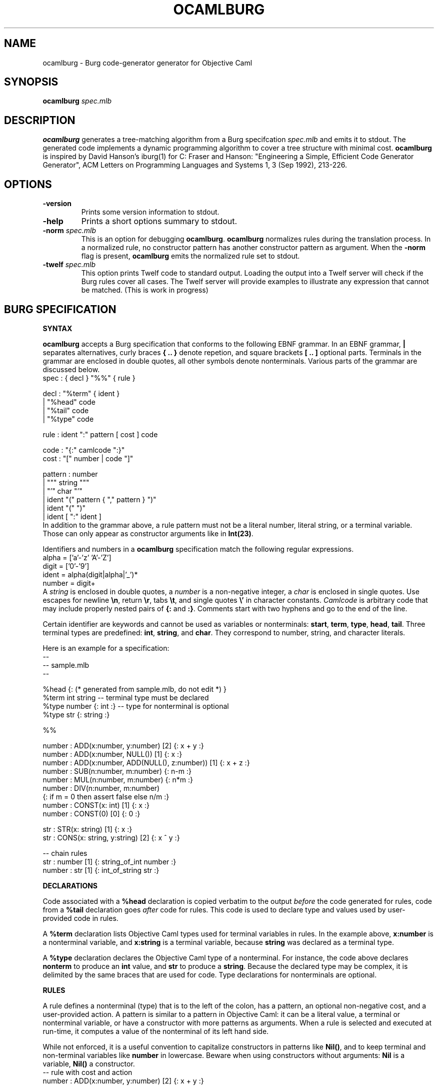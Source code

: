 .TH OCAMLBURG 1 "$ Date: $"
.\" For nroff, turn off justification.  Always turn off hyphenation; it makes
.\" way too many mistakes in technical documents.
.hy 0
.if n .na
.\"
.SH NAME
ocamlburg \- Burg code-generator generator for Objective Caml
.SH SYNOPSIS
\fBocamlburg\fP \fIspec.mlb\fP 
.SH DESCRIPTION
\fBocamlburg\fP generates a tree-matching algorithm from a Burg
specifcation \fIspec.mlb\fP and emits it to stdout.  The generated code
implements a dynamic programming algorithm to cover a tree structure
with minimal cost. \fBocamlburg\fP is inspired by David Hanson's iburg(1)
for C: Fraser and Hanson: "Engineering a Simple, Efficient Code
Generator Generator", ACM Letters on Programming Languages and Systems
1, 3 (Sep 1992), 213-226.
.SH OPTIONS
.TP
\fB-version\fP
Prints some version information to stdout.
.TP
\fB-help\fP
Prints a short options summary to stdout.
.TP
\fB-norm\fP \fIspec.mlb\fP
This is an option for debugging \fBocamlburg\fP. \fBocamlburg\fP normalizes
rules during the translation process. In a normalized rule, no
constructor pattern has another constructor pattern as argument. When
the \fB-norm\fP flag is present, \fBocamlburg\fP emits the normalized rule set
to stdout.
.TP
\fB-twelf\fP \fIspec.mlb\fP
This option prints Twelf code to standard output.  Loading the output
into a Twelf server will check if the Burg rules cover all cases.  The
Twelf server will provide examples to illustrate any expression that
cannot be matched. (This is work in progress)
.SH BURG SPECIFICATION
.B SYNTAX
.PP
\fBocamlburg\fP accepts a Burg specification that conforms to the following
EBNF grammar. In an EBNF grammar, \fB|\fP separates alternatives, curly
braces \fB{ .. }\fP denote repetion, and square brackets \fB[ .. ]\fP optional
parts. Terminals in the grammar are enclosed in double quotes, all other
symbols denote nonterminals.  Various parts of the grammar are discussed
below.
.nf
    spec    :   { decl } "%%" { rule }

    decl    :   "%term" { ident }
            |   "%head" code
            |   "%tail" code
            |   "%type" code

    rule    :   ident ":" pattern [ cost ] code

    code    :   "{:" camlcode ":}"
    cost    :   "[" number | code "]"
    
    pattern :   number
            |   """ string """
            |   "'" char "'"
            |   ident "(" pattern { "," pattern } ")"
            |   ident "(" ")"
            |   ident [ ":" ident ]
.fi
In addition to the grammar above, a rule pattern must not be a literal
number, literal string, or a terminal variable. Those can only appear as
constructor arguments like in \fBInt(23)\fP. 
.PP
Identifiers and numbers in a \fBocamlburg\fP specification match the
following regular expressions.
.nf
    alpha       = ['a'-'z' 'A'-'Z']
    digit       = ['0'-'9']
    ident       = alpha(digit|alpha|'_')*
    number      = digit+
.fi
A \fIstring\fP is enclosed in double quotes, a \fInumber\fP is a non-negative
integer, a 
.I char
is enclosed in single quotes. Use escapes for newline
\fB\en\fP, return \fB\er\fP, tabs \fB\et\fP, and single quotes \fB\e'\fP in character
constants.  \fICamlcode\fP is arbitrary code that may include properly
nested pairs of \fB{:\fP and \fB:}\fP.  Comments start with two hyphens and go
to the end of the line.  
.PP
Certain identifier are keywords and cannot be used as variables or
nonterminals: \fBstart\fP, \fBterm\fP, \fBtype\fP, \fBhead\fP, \fBtail\fP. Three
terminal types are predefined: \fBint\fP, \fBstring\fP, and \fBchar\fP. They
correspond to number, string, and character literals.
.PP
Here is an example for a specification:
.nf
    -- 
    -- sample.mlb
    --

    %head {: (* generated from sample.mlb, do not edit *) }
    %term int string        -- terminal type must be declared
    %type number {: int :}  -- type for nonterminal is optional
    %type str    {: string :}
    
    %%

    number : ADD(x:number,  y:number)     [2]    {: x + y :}
    number : ADD(x:number,  NULL())       [1]    {: x     :}
    number : ADD(x:number,  ADD(NULL(), z:number))  [1] {: x + z :}
    number : SUB(n:number, m:number)             {: n-m :}
    number : MUL(n:number, m:number)             {: n*m :}
    number : DIV(n:number, m:number)    
            {: if m = 0 then assert false else n/m :}
    number : CONST(x: int)                [1]    {: x :}
    number : CONST(0)                     [0]    {: 0 :}

    str    : STR(x: string)               [1]    {: x :}
    str    : CONS(x: string, y:string)    [2]    {: x ^ y :}

    -- chain rules
    str    : number                [1]    {: string_of_int number :}
    number : str                   [1]    {: int_of_string str    :}
.fi
.PP
.B DECLARATIONS
.PP
Code associated with a \fB%head\fP declaration is copied verbatim to the
output \fIbefore\fP the code generated for rules, code from a \fB%tail\fP
declaration goes \fIafter\fP code for rules. This code is used to declare
type and values used by user-provided code in rules. 
.PP
A \fB%term\fP declaration lists Objective Caml types used for terminal
variables in rules. In the example above, \fBx:number\fP is a nonterminal
variable, and \fBx:string\fP is a terminal variable, because \fBstring\fP was
declared as a terminal type.
.PP
A \fB%type\fP declaration declares the Objective Caml type of a
nonterminal. For instance, the code above declares \fBnonterm\fP to produce
an \fBint\fP value, and \fBstr\fP to produce a \fBstring\fP. Because the declared
type may be complex, it is delimited by the same braces that are used
for code. Type declarations for nonterminals are optional.
.PP
.B RULES
.PP
A rule defines a nonterminal (type) that is to the left of the colon,
has a pattern, an optional non-negative cost, and a user-provided action. 
A pattern is similar to a pattern in Objective Caml: it can be a literal
value, a terminal or nonterminal variable, or have a constructor with
more patterns as arguments. When a rule is selected and executed at
run-time, it computes a value of the nonterminal of its left hand side.
.PP
While not enforced, it is a useful convention to capitalize constructors
in patterns like \fBNil()\fP, and to keep terminal and non-terminal
variables like \fBnumber\fP in lowercase.  Beware when using constructors
without arguments: \fBNil\fP is a variable, \fBNil()\fP a constructor. 
.nf
    -- rule with cost and action
    number : ADD(x:number,  y:number)     [2]    {: x + y :}

    -- chain rules
    str    : number                [1]    {: string_of_int number :}
    number : str                   [1]    {: int_of_string str    :}
.fi
A variable \fIx\fP without a type annotation stands for a variable
\fIx\fP\fB:\fP\fIx\fP. This often allows to omit types from variables if the
types of variables in a pattern are distinct.  
The two so-called chain rules at the end of the specification are an
example: the \fBnumber\fP variable in the first rule stands for
\fBnumber:number\fP and thus matches a \fBnumber\fP nonterminal value. 
.PP
The terminal and nonterminal variables of a rule are in scope of the
actions. In the example above the action refers to \fBx\fP and \fBy\fP, which
are defined in the pattern.
.PP
When a variable is referenced from Objective Caml code in an action, it
must follow the Objective Caml syntax for variables. For example, you
cannot use [[Letter]] as a variable, because variables in Objetive Caml
must start with a lowercase letter. A constructor should likewise be a
legal name in Objective Caml.
.PP
Chain rules are rules that have only a non-terminal variable as pattern.
They provide conversions between nonterminal values: a \fBnumber\fP
nonterminal value can be converted into a \fBstr\fP nonterminal value at
cost one by the first rule. The two rules are recursive but the
associated costs of one prevent that they are applied indefinitely.
.PP
.B COSTS
.PP
A Rule has an associated non-negative cost that is computed at run time.
The cost of a rule is the sum of the costs of its arguments and its
explicitly specified cost. If a rule has no explicit cost, it defaults
to zero.  The rule's cost specification is either static, or dynamic.  A
static cost is a non-negative integer; a dynamic cost is an expression
that is evaluated at run-time. The values of terminal variables of
\fIunnested\fP patterns are available in the cost expression.  Thus, the
cost of a rule can depend on constructor arguments.
.PP
In the example below, the first cost is dynamic, the second static. A
dynamic cost expression is enclosed in \fB{:\fP and \fB:}\fP, like other
literal OCaml code.
.nf
    str    : STR(x: string) [{: String.length x :}]     {: x :}
    str    : CONS(x: string, y:string)    [2]           {: x ^ y :}
.fi
Note that it is impossible to use a variable from a nested pattern in
the cost expression. However, such a variable \fIis\fP visible in the
action.  See the example below:
.nf
    t      : X(x:int, Y(y:int)) [{: y is invisible here :}] {: x + y :} 
.fi
.SH THE GENERATED CODE
The purpose of the generated code is to select the rules from a set that
match a (subject) tree at the smallest cost, according to the cost
annotations.  The generated code contains a function for every
constructor (the constructor name is prefixed with \fBcon\fP). For the
example above, these are:
.nf
    module Camlburg: sig
        type cost = int                      
        type 'a nt =                        
            { cost : cost
            ; action : unit -> 'a; 
            } 
        ...
    end

    type ('a, 'b, 'c, 'd) nonterm = 
        { _ADD2     : 'a;           (* private *)
        ; _NULL1    : 'b;           (* private *)
        ; number    : 'c;
        ; str       : 'd;
        } 


    type t =
        ( int       Camlburg.nt     (* private *)
        , unit      Camlburg.nt     (* private *) 
        , int       Camlburg.nt     (* for number nonterminal *)
        , string    Camlburg.nt     (* for str    nonterminal *)  
        ) nonterm 
        
    val conNULL  : unit -> t
    val conCONST : int -> t
    val conSTR   : string -> t
    val conCONS  : string -> string -> t
    val conDIV   : t -> t -> t   
    val conADD   : t -> t -> t   
    val conMUL   : t -> t -> t   
    val conSUB   : t -> t -> t   
.fi
.SH THE CLIENT
To find the cheapest cover for a subject tree, the client walks over the
subject tree and calls the appropriate function for the actual node: For
every pattern constructor \fIC\fP the generated code contains a function
\fBcon\fP\fIC\fP.  At a leave with an integer constant, it calls \fBconCONST\fP.
There are two rules for the \fBCONST\fP constructor, depending on the
integer constant the generated code will select the cheaper one and
return a value of type \fBt\fP. This value represents the user-provided
code of the selected rule and the associated cost.  If the client comes
to a node with an \fBADD\fP constructor, it calls \fBconADD\fP and passes
values as arguments that were returned by the above functions when the
child notes were visited. Finally, the client comes to the root node and
receives a final \fBt\fP value for it. This value represents the cheapest
cover for the subject tree. 
.PP
Typically, the root node of a subject tree is covered only by a single
nonterminal, for example the \fBnumber\fP nonterminal. When the \fBaction\fP
for this nonterminal is triggered, the user actions from the rules for
the cheapest cover are computed:
.nf
    ...
    let t = conADD(left,right) in
        t.number.Camlburg.action ()     (* an int value *)
.fi
The generated code thus has constructed a value \fBt\fP that represents the
cheapest set of rules (and therefore actions) that cover the walked
tree. The \fBaction\fP field of the finally returned value gives access to
the actions. In the example, the tree is some kind of expression tree
and the constructed action is an evaluation. Because of the chain rules,
tree that is covered by a \fBnumber\fP value is also covered by a \fBstr\fP
value. This allows to obtain a string value as well:
.nf
    ...
    let t = conADD(left,right) in
        t.str.Camlburg.action ()        (* an string value *)
.fi
.SH FILES
The generated code relies on the small module \fBCamlburg\fP that comes as
\fBcamlburg.mli\fP and \fBcamlburg.ml\fP with \fBocamlburg\fP. 
.SH AUTHORS
Christian Lindig <lindig@eecs.harvard.edu>, 
Norman Ramsey <nr@eecs.harvard.edu>,
Kevid Redwine <redwine@eecs.harvard.edu>.
.SH COPYING
This software is in the public domain.
.PP
THIS SOFTWARE IS PROVIDED ``AS IS'' AND ANY EXPRESS OR IMPLIED
WARRANTIES, INCLUDING, BUT NOT LIMITED TO, THE IMPLIED WARRANTIES
OF MERCHANTABILITY AND FITNESS FOR A PARTICULAR PURPOSE ARE
DISCLAIMED.  IN NO EVENT SHALL THE AUTHOR AND COPYRIGHT HOLDER BE
LIABLE FOR ANY DIRECT, INDIRECT, INCIDENTAL, SPECIAL, EXEMPLARY,
OR CONSEQUENTIAL DAMAGES (INCLUDING, BUT NOT LIMITED TO,
PROCUREMENT OF SUBSTITUTE GOODS OR SERVICES; LOSS OF USE, DATA, OR
PROFITS; OR BUSINESS INTERRUPTION) HOWEVER CAUSED AND ON ANY
THEORY OF LIABILITY, WHETHER IN CONTRACT, STRICT LIABILITY, OR
TORT (INCLUDING NEGLIGENCE OR OTHERWISE) ARISING IN ANY WAY OUT OF
THE USE OF THIS SOFTWARE, EVEN IF ADVISED OF THE POSSIBILITY OF
SUCH DAMAGE.
.SH VERSION
$Id$
.SH SEE ALSO
ocaml(1), http://www.ocaml.org/
.br
Fraser and Hanson: "Engineering a Simple, Efficient Code Generator
Generator", ACM Letters on Programming Languages and Systems 1, 3 (Sep
1992), 213-226.
.br
http://www.cminusminus.org/. \fBocamlburg\fP is part of the Quick C--
compiler.

